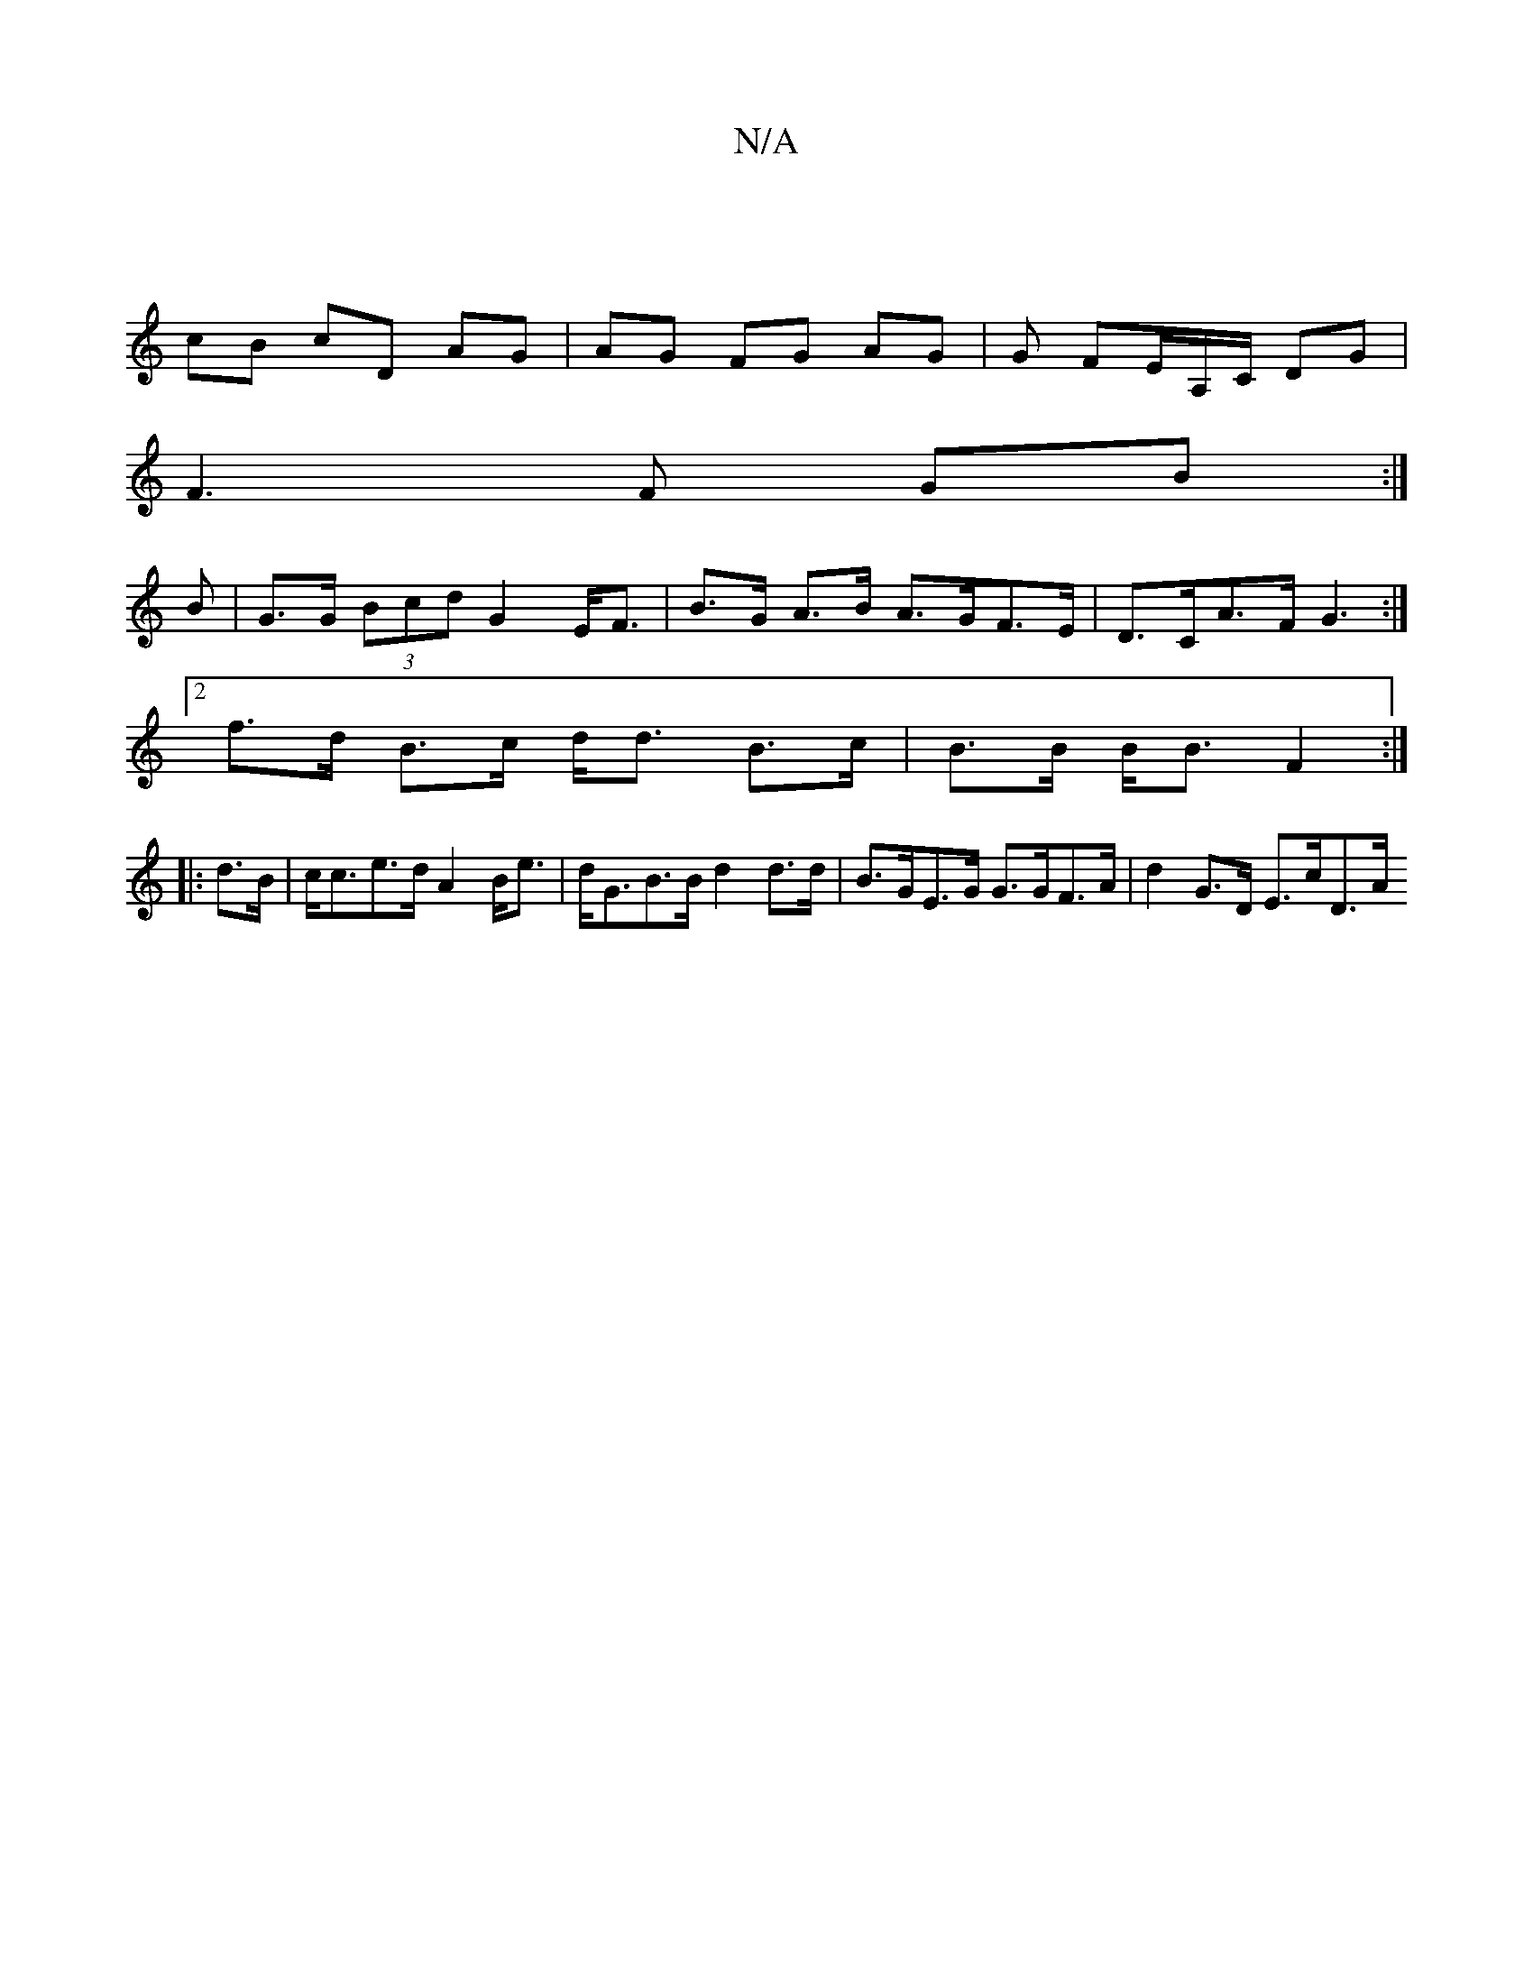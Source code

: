 X:1
T:N/A
M:4/4
R:N/A
K:Cmajor
|
cB cD AG | AG FG AG | G FE/A,/C/ DG|
F3F GB:|
B | G>G (3Bcd G2 E<F | B>G A>B A>GF>E | D>CA>F G3 :|
[2f>d B>c d<d B>c | B>B B<B F2 :|
|:d>B|c<ce>d A2B<e|d<GB>B d2 d>d | B>GE>G G>GF>A | d2 G>D E>cD>A 